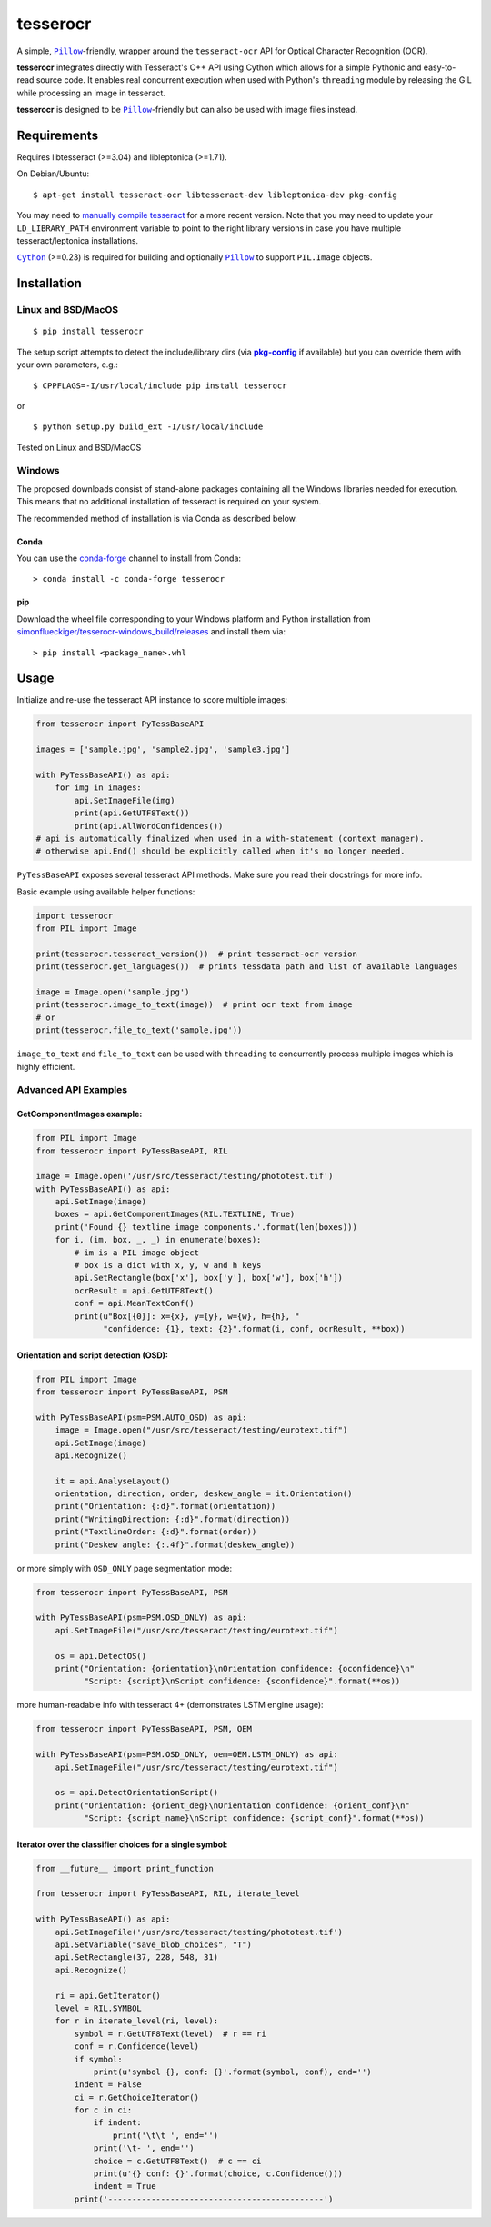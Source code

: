=========
tesserocr
=========

A simple, |Pillow|_-friendly,
wrapper around the ``tesseract-ocr`` API for Optical Character Recognition
(OCR).

.. image:: https://travis-ci.org/sirfz/tesserocr.svg?branch=master
    :target: https://travis-ci.org/sirfz/tesserocr
    :alt: TravisCI build status

.. image:: https://img.shields.io/pypi/v/tesserocr.svg?maxAge=2592000
    :target: https://pypi.python.org/pypi/tesserocr
    :alt: Latest version on PyPi

.. image:: https://img.shields.io/pypi/pyversions/tesserocr.svg?maxAge=2592000
    :alt: Supported python versions

**tesserocr** integrates directly with Tesseract's C++ API using Cython
which allows for a simple Pythonic and easy-to-read source code. It
enables real concurrent execution when used with Python's ``threading``
module by releasing the GIL while processing an image in tesseract.

**tesserocr** is designed to be |Pillow|_-friendly but can also be used
with image files instead.

.. |Pillow| replace:: ``Pillow``
.. _Pillow: http://python-pillow.github.io/

Requirements
============

Requires libtesseract (>=3.04) and libleptonica (>=1.71).

On Debian/Ubuntu:

::

    $ apt-get install tesseract-ocr libtesseract-dev libleptonica-dev pkg-config

You may need to `manually compile tesseract`_ for a more recent version. Note that you may need
to update your ``LD_LIBRARY_PATH`` environment variable to point to the right library versions in
case you have multiple tesseract/leptonica installations.

|Cython|_ (>=0.23) is required for building and optionally |Pillow|_ to support ``PIL.Image`` objects.

.. _manually compile tesseract: https://github.com/tesseract-ocr/tesseract/wiki/Compiling
.. |Cython| replace:: ``Cython``
.. _Cython: http://cython.org/

Installation
============
Linux and BSD/MacOS
-------------------
::

    $ pip install tesserocr

The setup script attempts to detect the include/library dirs (via |pkg-config|_ if available) but you
can override them with your own parameters, e.g.:

::

    $ CPPFLAGS=-I/usr/local/include pip install tesserocr

or

::

    $ python setup.py build_ext -I/usr/local/include

Tested on Linux and BSD/MacOS

.. |pkg-config| replace:: **pkg-config**
.. _pkg-config: https://pkgconfig.freedesktop.org/

Windows
-------

The proposed downloads consist of stand-alone packages containing all the Windows libraries needed for execution. This means that no additional installation of tesseract is required on your system.

The recommended method of installation is via Conda as described below.

Conda
`````

You can use the `conda-forge <https://anaconda.org/conda-forge/tesserocr>`_ channel to install from Conda:

::

    > conda install -c conda-forge tesserocr

pip
```

Download the wheel file corresponding to your Windows platform and Python installation from `simonflueckiger/tesserocr-windows_build/releases <https://github.com/simonflueckiger/tesserocr-windows_build/releases>`_ and install them via:

::

    > pip install <package_name>.whl

Usage
=====

Initialize and re-use the tesseract API instance to score multiple
images:

.. code:: python

    from tesserocr import PyTessBaseAPI

    images = ['sample.jpg', 'sample2.jpg', 'sample3.jpg']

    with PyTessBaseAPI() as api:
        for img in images:
            api.SetImageFile(img)
            print(api.GetUTF8Text())
            print(api.AllWordConfidences())
    # api is automatically finalized when used in a with-statement (context manager).
    # otherwise api.End() should be explicitly called when it's no longer needed.

``PyTessBaseAPI`` exposes several tesseract API methods. Make sure you
read their docstrings for more info.

Basic example using available helper functions:

.. code:: python

    import tesserocr
    from PIL import Image

    print(tesserocr.tesseract_version())  # print tesseract-ocr version
    print(tesserocr.get_languages())  # prints tessdata path and list of available languages

    image = Image.open('sample.jpg')
    print(tesserocr.image_to_text(image))  # print ocr text from image
    # or
    print(tesserocr.file_to_text('sample.jpg'))

``image_to_text`` and ``file_to_text`` can be used with ``threading`` to
concurrently process multiple images which is highly efficient.

Advanced API Examples
---------------------

GetComponentImages example:
```````````````````````````

.. code:: python

    from PIL import Image
    from tesserocr import PyTessBaseAPI, RIL

    image = Image.open('/usr/src/tesseract/testing/phototest.tif')
    with PyTessBaseAPI() as api:
        api.SetImage(image)
        boxes = api.GetComponentImages(RIL.TEXTLINE, True)
        print('Found {} textline image components.'.format(len(boxes)))
        for i, (im, box, _, _) in enumerate(boxes):
            # im is a PIL image object
            # box is a dict with x, y, w and h keys
            api.SetRectangle(box['x'], box['y'], box['w'], box['h'])
            ocrResult = api.GetUTF8Text()
            conf = api.MeanTextConf()
            print(u"Box[{0}]: x={x}, y={y}, w={w}, h={h}, "
                  "confidence: {1}, text: {2}".format(i, conf, ocrResult, **box))

Orientation and script detection (OSD):
```````````````````````````````````````

.. code:: python

    from PIL import Image
    from tesserocr import PyTessBaseAPI, PSM

    with PyTessBaseAPI(psm=PSM.AUTO_OSD) as api:
        image = Image.open("/usr/src/tesseract/testing/eurotext.tif")
        api.SetImage(image)
        api.Recognize()

        it = api.AnalyseLayout()
        orientation, direction, order, deskew_angle = it.Orientation()
        print("Orientation: {:d}".format(orientation))
        print("WritingDirection: {:d}".format(direction))
        print("TextlineOrder: {:d}".format(order))
        print("Deskew angle: {:.4f}".format(deskew_angle))

or more simply with ``OSD_ONLY`` page segmentation mode:

.. code:: python

    from tesserocr import PyTessBaseAPI, PSM

    with PyTessBaseAPI(psm=PSM.OSD_ONLY) as api:
        api.SetImageFile("/usr/src/tesseract/testing/eurotext.tif")

        os = api.DetectOS()
        print("Orientation: {orientation}\nOrientation confidence: {oconfidence}\n"
              "Script: {script}\nScript confidence: {sconfidence}".format(**os))

more human-readable info with tesseract 4+ (demonstrates LSTM engine usage):

.. code:: python

    from tesserocr import PyTessBaseAPI, PSM, OEM

    with PyTessBaseAPI(psm=PSM.OSD_ONLY, oem=OEM.LSTM_ONLY) as api:
        api.SetImageFile("/usr/src/tesseract/testing/eurotext.tif")

        os = api.DetectOrientationScript()
        print("Orientation: {orient_deg}\nOrientation confidence: {orient_conf}\n"
              "Script: {script_name}\nScript confidence: {script_conf}".format(**os))

Iterator over the classifier choices for a single symbol:
`````````````````````````````````````````````````````````

.. code:: python

    from __future__ import print_function

    from tesserocr import PyTessBaseAPI, RIL, iterate_level

    with PyTessBaseAPI() as api:
        api.SetImageFile('/usr/src/tesseract/testing/phototest.tif')
        api.SetVariable("save_blob_choices", "T")
        api.SetRectangle(37, 228, 548, 31)
        api.Recognize()

        ri = api.GetIterator()
        level = RIL.SYMBOL
        for r in iterate_level(ri, level):
            symbol = r.GetUTF8Text(level)  # r == ri
            conf = r.Confidence(level)
            if symbol:
                print(u'symbol {}, conf: {}'.format(symbol, conf), end='')
            indent = False
            ci = r.GetChoiceIterator()
            for c in ci:
                if indent:
                    print('\t\t ', end='')
                print('\t- ', end='')
                choice = c.GetUTF8Text()  # c == ci
                print(u'{} conf: {}'.format(choice, c.Confidence()))
                indent = True
            print('---------------------------------------------')
